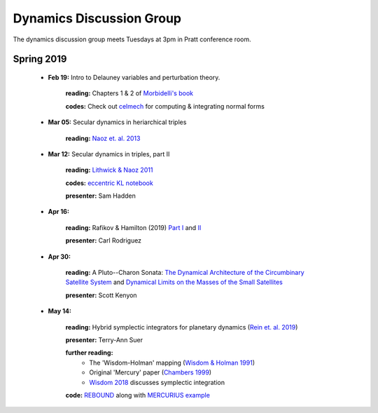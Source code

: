 Dynamics Discussion Group
=========================

The dynamics discussion group meets Tuesdays at 3pm in Pratt conference room.

Spring 2019
-----------

 - **Feb 19:** Intro to Delauney variables and perturbation theory.

        **reading:** Chapters 1 & 2 of `Morbidelli's book`_

        **codes:** Check out celmech_ for computing & integrating normal forms

 - **Mar 05:** Secular dynamics in heriarchical triples

        **reading:** `Naoz et. al. 2013`_

 - **Mar 12:** Secular dynamics in triples, part II

        **reading:** `Lithwick & Naoz 2011`_

        **codes:** `eccentric KL notebook`_

        **presenter:** Sam Hadden

 - **Apr 16:** 
       
        **reading:** Rafikov & Hamilton (2019) `Part I`_ and II_

        **presenter:** Carl Rodriguez

 - **Apr 30:** 

        **reading:** A Pluto--Charon Sonata: `The Dynamical Architecture of the Circumbinary Satellite System`_ and `Dynamical Limits on the Masses of the Small Satellites`_ 

        **presenter:** Scott Kenyon

 - **May 14:** 

        **reading:** Hybrid symplectic integrators for planetary dynamics (`Rein et. al. 2019`_)

        **presenter:** Terry-Ann Suer

        **further reading:** 
                - The 'Wisdom-Holman' mapping (`Wisdom & Holman 1991`_) 
                - Original 'Mercury' paper (`Chambers 1999`_)
                - `Wisdom 2018`_ discusses symplectic integration

        **code:** REBOUND_ along with `MERCURIUS example`_ 

.. _The Dynamical Architecture of the Circumbinary Satellite System: https://ui.adsabs.harvard.edu/#abs/2019AJ....157...79K/abstract
.. _Dynamical Limits on the Masses of the Small Satellites: https://ui.adsabs.harvard.edu/#abs/2019arXiv190304520K/abstract
.. _Morbidelli's book: https://www-n.oca.eu/morby/celmech.pdf
.. _Morbidelli's book: https://www-n.oca.eu/morby/celmech.pdf
.. _Naoz et. al. 2013: https://ui.adsabs.harvard.edu/#abs/2013MNRAS.431.2155N/abstract
.. _Lithwick & Naoz 2011: https://ui.adsabs.harvard.edu/#abs/2011ApJ...742...94L/abstract
.. _eccentric KL notebook: mathematica_notebooks/EccentricKozaiLidov_LithwickNaoz2011.nb
.. _celmech: https://github.com/shadden/celmech
.. _Part I: https://ui.adsabs.harvard.edu/abs/2019arXiv190201344H/abstract
.. _II: https://ui.adsabs.harvard.edu/abs/2019arXiv190201345H/abstract
.. _Rein et. al. 2019: https://ui.adsabs.harvard.edu/abs/2019MNRAS.485.5490R/abstract
.. _Wisdom & Holman 1991: https://ui.adsabs.harvard.edu/abs/1991AJ....102.1528W/abstract
.. _Chambers 1999: https://ui.adsabs.harvard.edu/abs/1999MNRAS.304..793C/abstract
.. _Wisdom 2018: https://ui.adsabs.harvard.edu/abs/2018MNRAS.474.3273W/abstract
.. _REBOUND: https://github.com/hannorein/rebound
.. _MERCURIUS example: https://github.com/hannorein/rebound/blob/master/ipython_examples/HybridIntegrationsWithMercurius.ipynb
